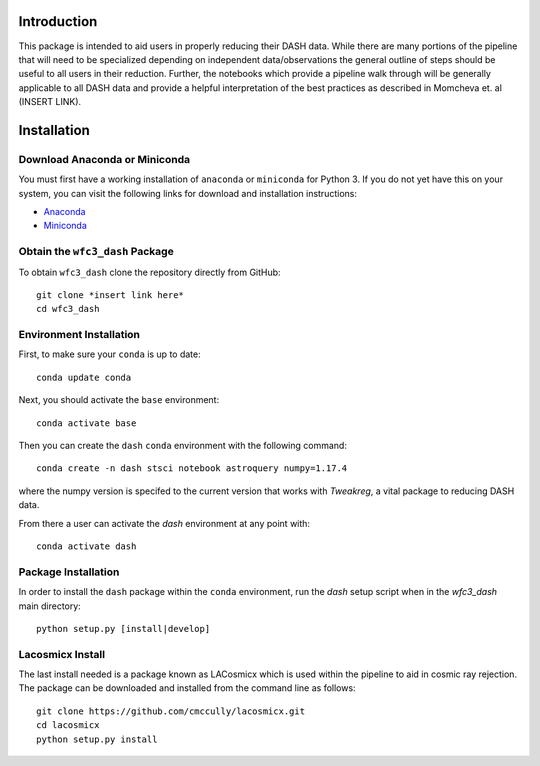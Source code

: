 Introduction
------------

This package is intended to aid users in properly reducing their DASH data. While there are many portions of the pipeline that will need to be specialized depending on independent data/observations the general outline of steps should be useful to all users in their reduction. Further, the notebooks which provide a pipeline walk through will be generally applicable to all DASH data and provide a helpful interpretation of the best practices as described in Momcheva et. al (INSERT LINK).

Installation
------------

Download Anaconda or Miniconda
~~~~~~~~~~~~~~~~~~~~~~~~~~~~~~

You must first have a working installation of ``anaconda`` or ``miniconda`` for Python 3.  If you do not yet have this on your system, you can visit the following links for download and installation instructions:

- `Anaconda <https://www.anaconda.com/download/>`_
- `Miniconda <https://conda.io/en/latest/miniconda.html>`_

Obtain the ``wfc3_dash`` Package
~~~~~~~~~~~~~~~~~~~~~~~~~~~~~~~~

To obtain ``wfc3_dash`` clone the repository directly from GitHub:

::

  git clone *insert link here*
  cd wfc3_dash

Environment Installation
~~~~~~~~~~~~~~~~~~~~~~~~
First, to make sure your ``conda`` is up to date:

::

  conda update conda


Next, you should activate the ``base`` environment:

::

  conda activate base


Then you can create the ``dash`` ``conda`` environment with the following command:

::

  conda create -n dash stsci notebook astroquery numpy=1.17.4


where the numpy version is specifed to the current version that works with `Tweakreg`, a vital package to reducing DASH data. 

From there a user can activate the `dash` environment at any point with:

::

  conda activate dash


Package Installation
~~~~~~~~~~~~~~~~~~~~

In order to install the ``dash`` package within the ``conda`` environment, run the `dash` setup script when in the `wfc3_dash` main directory:

::

  python setup.py [install|develop]


Lacosmicx Install
~~~~~~~~~~~~~~~~~
The last install needed is a package known as LACosmicx which is used within the pipeline to aid in cosmic ray rejection. The package can be downloaded and installed from the command line as follows: 

::

  git clone https://github.com/cmccully/lacosmicx.git
  cd lacosmicx
  python setup.py install